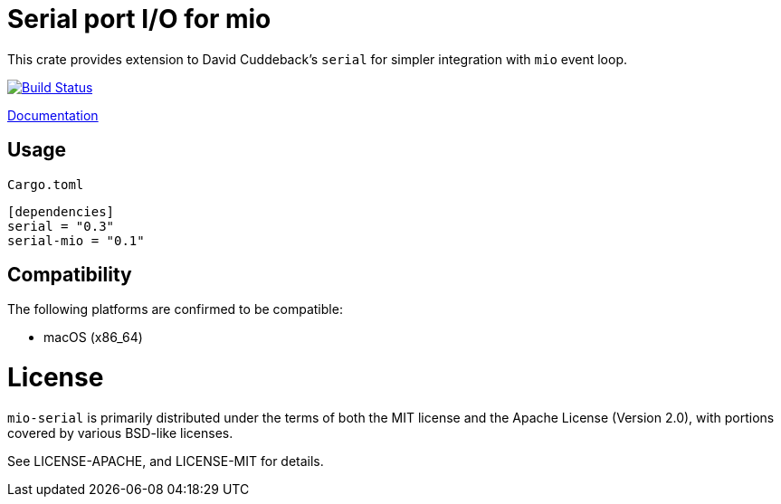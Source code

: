 = Serial port I/O for mio

This crate provides extension to David Cuddeback's `serial` for simpler integration
with `mio` event loop.

image::https://travis-ci.org/trlim/mio-serial.svg?branch=master[Build Status, link="https://travis-ci.org/trlim/mio-serial"]

link:https://trlim.github.io/mio-serial[Documentation]

== Usage

`Cargo.toml`
----
[dependencies]
serial = "0.3"
serial-mio = "0.1"
----

== Compatibility

The following platforms are confirmed to be compatible:

* macOS (x86_64)

# License

`mio-serial` is primarily distributed under the terms of both the MIT license and
the Apache License (Version 2.0), with portions covered by various BSD-like
licenses.

See LICENSE-APACHE, and LICENSE-MIT for details.
